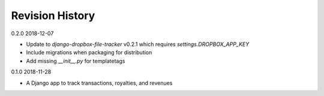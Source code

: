 Revision History
================

0.2.0 2018-12-07

- Update to `django-dropbox-file-tracker` v0.2.1 which requires `settings.DROPBOX_APP_KEY`
- Include migrations when packaging for distribution
- Add missing `__init__.py` for templatetags


0.1.0 2018-11-28

- A Django app to track transactions, royalties, and revenues
